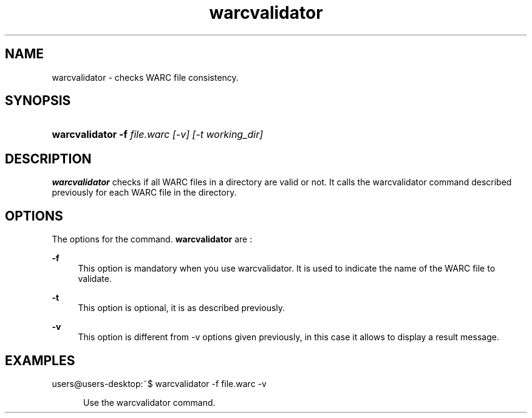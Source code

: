 .\"
.TH warcvalidator " 09/01/2008 "
.nh
.ad l
.SH "NAME"
warcvalidator \-    checks WARC file consistency.

.SH "SYNOPSIS"
.HP 3
\fBwarcvalidator\fR   \fB-f \fIfile.warc [-v] [-t \fIworking_dir\fP]
.SH "DESCRIPTION"
.PP
\fBwarcvalidator\fR
checks if all WARC files in a directory are valid or not. It calls the warcvalidator
command described previously for each WARC file in the directory.


.SH "OPTIONS"
.PP
The options for the command. 
\fBwarcvalidator\fR
are\ :

.PP
\fB\-f\fR 
.RS 4
This option is mandatory when you use warcvalidator. It is used to indicate the name of the WARC file
to validate.

.RE
.PP
\fB\-t\fR 
.RS 4
This option is optional, it is as described previously.
.RE
.PP
\fB\-v\fR 
.RS 4
This option is different from -v options given previously, in this case it allows to display a result
message.

.SH "EXAMPLES"
.TP
users@users-desktop:~$ warcvalidator -f file.warc -v
.RE
.PP
.RS 5
Use the warcvalidator command.

